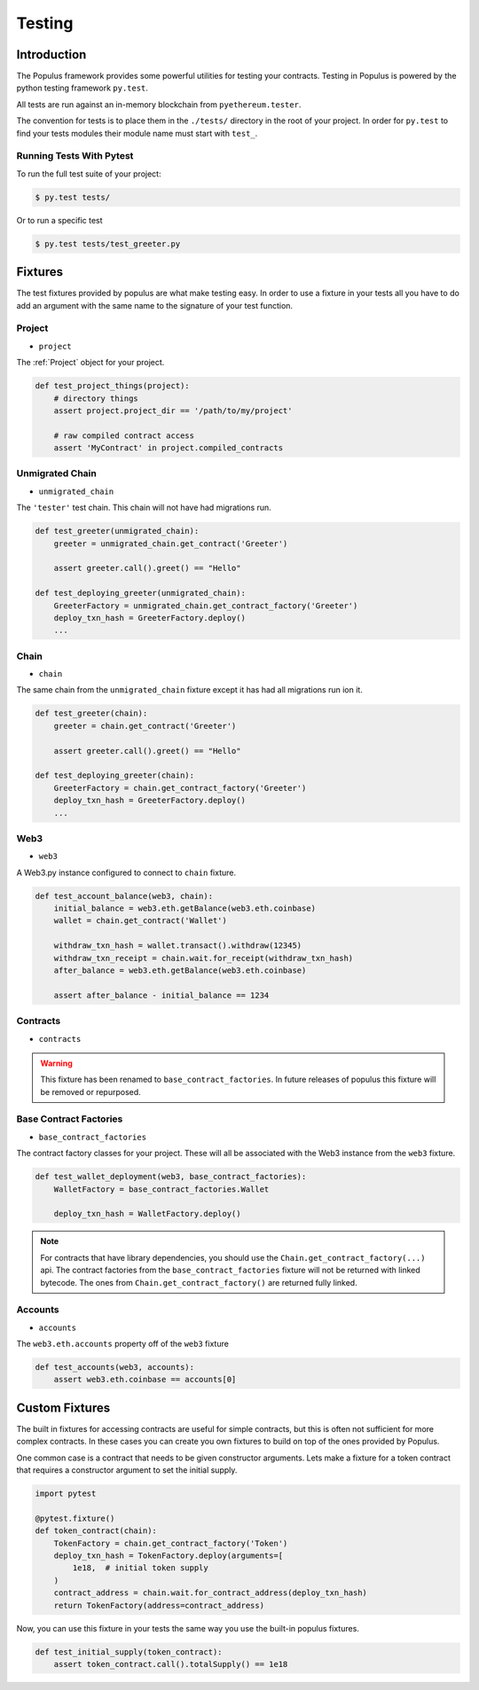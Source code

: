 Testing
=======


Introduction
------------

The Populus framework provides some powerful utilities for testing your
contracts.  Testing in Populus is powered by the python testing framework
``py.test``.

All tests are run against an in-memory blockchain from ``pyethereum.tester``.

The convention for tests is to place them in the ``./tests/`` directory in the
root of your project.  In order for ``py.test`` to find your tests modules
their module name must start with ``test_``.

Running Tests With Pytest
~~~~~~~~~~~~~~~~~~~~~~~~~

To run the full test suite of your project:

.. code-block:: shell

    $ py.test tests/


Or to run a specific test

.. code-block:: shell

    $ py.test tests/test_greeter.py


Fixtures
--------

The test fixtures provided by populus are what make testing easy.  In order to
use a fixture in your tests all you have to do add an argument with the same
name to the signature of your test function.
 


Project
~~~~~~~

* ``project``

The :ref:`Project` object for your project.


.. code-block:: python

    def test_project_things(project):
        # directory things
        assert project.project_dir == '/path/to/my/project'

        # raw compiled contract access
        assert 'MyContract' in project.compiled_contracts


Unmigrated Chain
~~~~~~~~~~~~~~~~

* ``unmigrated_chain``

The ``'tester'`` test chain.  This chain will not have had migrations run.


.. code-block:: python

    def test_greeter(unmigrated_chain):
        greeter = unmigrated_chain.get_contract('Greeter')

        assert greeter.call().greet() == "Hello"

    def test_deploying_greeter(unmigrated_chain):
        GreeterFactory = unmigrated_chain.get_contract_factory('Greeter')
        deploy_txn_hash = GreeterFactory.deploy()
        ...


Chain
~~~~~

* ``chain``

The same chain from the ``unmigrated_chain`` fixture except it has had all
migrations run ion it.


.. code-block:: python

    def test_greeter(chain):
        greeter = chain.get_contract('Greeter')

        assert greeter.call().greet() == "Hello"

    def test_deploying_greeter(chain):
        GreeterFactory = chain.get_contract_factory('Greeter')
        deploy_txn_hash = GreeterFactory.deploy()
        ...


Web3
~~~~

* ``web3``

A Web3.py instance configured to connect to ``chain`` fixture.

.. code-block:: python

    def test_account_balance(web3, chain):
        initial_balance = web3.eth.getBalance(web3.eth.coinbase)
        wallet = chain.get_contract('Wallet')

        withdraw_txn_hash = wallet.transact().withdraw(12345)
        withdraw_txn_receipt = chain.wait.for_receipt(withdraw_txn_hash)
        after_balance = web3.eth.getBalance(web3.eth.coinbase)

        assert after_balance - initial_balance == 1234

Contracts
~~~~~~~~~

* ``contracts``

.. warning:: This fixture has been renamed to ``base_contract_factories``.  In future releases of populus this fixture will be removed or repurposed.


Base Contract Factories
~~~~~~~~~~~~~~~~~~~~~~~

* ``base_contract_factories``

The contract factory classes for your project.  These will all be
associated with the Web3 instance from the ``web3`` fixture.

.. code-block:: python

    def test_wallet_deployment(web3, base_contract_factories):
        WalletFactory = base_contract_factories.Wallet

        deploy_txn_hash = WalletFactory.deploy()

.. note::

    For contracts that have library dependencies, you should use the
    ``Chain.get_contract_factory(...)`` api.  The contract factories from the
    ``base_contract_factories`` fixture will not be returned with linked
    bytecode.  The ones from ``Chain.get_contract_factory()`` are returned
    fully linked.


Accounts
~~~~~~~~

* ``accounts``

The ``web3.eth.accounts`` property off of the ``web3`` fixture


.. code-block:: python

    def test_accounts(web3, accounts):
        assert web3.eth.coinbase == accounts[0]


Custom Fixtures
---------------

The built in fixtures for accessing contracts are useful for simple contracts,
but this is often not sufficient for more complex contracts.  In these cases you can create you own fixtures to build on top of the ones provided by Populus.

One common case is a contract that needs to be given constructor arguments.
Lets make a fixture for a token contract that requires a constructor argument
to set the initial supply.

.. code-block:: python

    import pytest

    @pytest.fixture()
    def token_contract(chain):
        TokenFactory = chain.get_contract_factory('Token')
        deploy_txn_hash = TokenFactory.deploy(arguments=[
            1e18,  # initial token supply
        )
        contract_address = chain.wait.for_contract_address(deploy_txn_hash)
        return TokenFactory(address=contract_address)


Now, you can use this fixture in your tests the same way you use the built-in
populus fixtures.

.. code-block:: python

    def test_initial_supply(token_contract):
        assert token_contract.call().totalSupply() == 1e18
